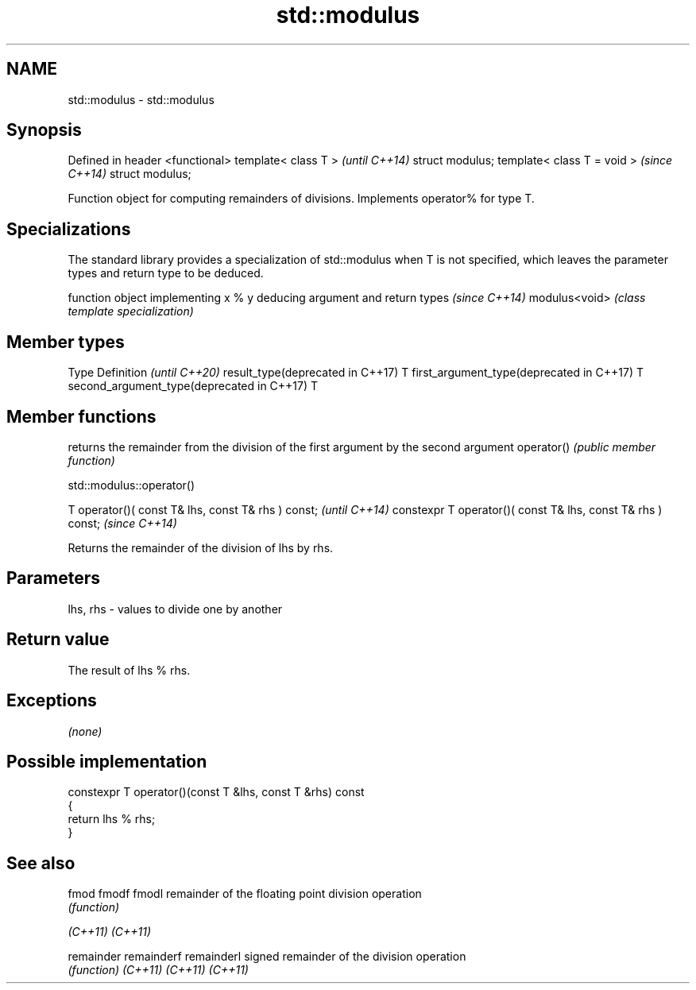 .TH std::modulus 3 "2020.03.24" "http://cppreference.com" "C++ Standard Libary"
.SH NAME
std::modulus \- std::modulus

.SH Synopsis

Defined in header <functional>
template< class T >             \fI(until C++14)\fP
struct modulus;
template< class T = void >      \fI(since C++14)\fP
struct modulus;

Function object for computing remainders of divisions. Implements operator% for type T.

.SH Specializations


The standard library provides a specialization of std::modulus when T is not specified, which leaves the parameter types and return type to be deduced.

              function object implementing x % y deducing argument and return types                                                                     \fI(since C++14)\fP
modulus<void> \fI(class template specialization)\fP




.SH Member types


Type                                      Definition \fI(until C++20)\fP
result_type(deprecated in C++17)          T
first_argument_type(deprecated in C++17)  T
second_argument_type(deprecated in C++17) T



.SH Member functions


           returns the remainder from the division of the first argument by the second argument
operator() \fI(public member function)\fP


 std::modulus::operator()


T operator()( const T& lhs, const T& rhs ) const;            \fI(until C++14)\fP
constexpr T operator()( const T& lhs, const T& rhs ) const;  \fI(since C++14)\fP

Returns the remainder of the division of lhs by rhs.

.SH Parameters


lhs, rhs - values to divide one by another


.SH Return value

The result of lhs % rhs.

.SH Exceptions

\fI(none)\fP

.SH Possible implementation



  constexpr T operator()(const T &lhs, const T &rhs) const
  {
      return lhs % rhs;
  }



.SH See also



fmod
fmodf
fmodl      remainder of the floating point division operation
           \fI(function)\fP

\fI(C++11)\fP
\fI(C++11)\fP

remainder
remainderf
remainderl signed remainder of the division operation
           \fI(function)\fP
\fI(C++11)\fP
\fI(C++11)\fP
\fI(C++11)\fP




